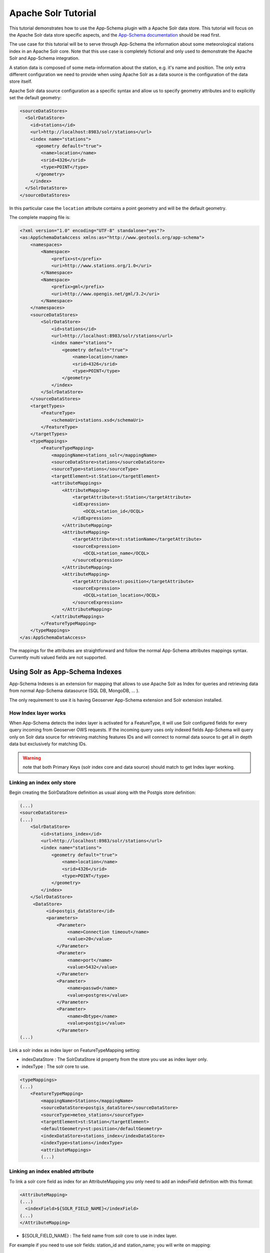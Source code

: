 .. _solr_tutorial:

Apache Solr Tutorial
====================

This tutorial demonstrates how to use the App-Schema plugin with a Apache Solr data store. This tutorial will focus on the Apache Solr data store specific aspects, and the `App-Schema documentation <_app-schema>`_ should be read first.

The use case for this tutorial will be to serve through App-Schema the information about some meteorological stations index in an Apache Solr core. Note that this use case is completely fictional and only used to demonstrate the Apache Solr and App-Schema integration.

A station data is composed of some meta-information about the station, e.g. it's name and position. The only extra \ different configuration we need to provide when using Apache Solr as a data source is the configuration of the data store itself. 

Apache Solr data source configuration as a specific syntax and allow us to specify geometry attributes and to explicitly set the default geometry:

.. code-block:: xml

  <sourceDataStores>
    <SolrDataStore>
      <id>stations</id>
      <url>http://localhost:8983/solr/stations</url>
      <index name="stations">
        <geometry default="true">
          <name>location</name>
          <srid>4326</srid>
          <type>POINT</type>
        </geometry>
      </index>
    </SolrDataStore>
  </sourceDataStores>

In this particular case the ``location`` attribute contains a point geometry and will be the default geometry.

The complete mapping file is:

.. code-block:: xml

  <?xml version="1.0" encoding="UTF-8" standalone="yes"?>
  <as:AppSchemaDataAccess xmlns:as="http://www.geotools.org/app-schema">
      <namespaces>
          <Namespace>
              <prefix>st</prefix>
              <uri>http://www.stations.org/1.0</uri>
          </Namespace>
          <Namespace>
              <prefix>gml</prefix>
              <uri>http://www.opengis.net/gml/3.2</uri>
          </Namespace>
      </namespaces>
      <sourceDataStores>
          <SolrDataStore>
              <id>stations</id>
              <url>http://localhost:8983/solr/stations</url>
              <index name="stations">
                  <geometry default="true">
                      <name>location</name>
                      <srid>4326</srid>
                      <type>POINT</type>
                  </geometry>
              </index>
          </SolrDataStore>
      </sourceDataStores>
      <targetTypes>
          <FeatureType>
              <schemaUri>stations.xsd</schemaUri>
          </FeatureType>
      </targetTypes>
      <typeMappings>
          <FeatureTypeMapping>
              <mappingName>stations_solr</mappingName>
              <sourceDataStore>stations</sourceDataStore>
              <sourceType>stations</sourceType>
              <targetElement>st:Station</targetElement>
              <attributeMappings>
                  <AttributeMapping>
                      <targetAttribute>st:Station</targetAttribute>
                      <idExpression>
                          <OCQL>station_id</OCQL>
                      </idExpression>
                  </AttributeMapping>
                  <AttributeMapping>
                      <targetAttribute>st:stationName</targetAttribute>
                      <sourceExpression>
                          <OCQL>station_name</OCQL>
                      </sourceExpression>
                  </AttributeMapping>
                  <AttributeMapping>
                      <targetAttribute>st:position</targetAttribute>
                      <sourceExpression>
                          <OCQL>station_location</OCQL>
                      </sourceExpression>
                  </AttributeMapping>
              </attributeMappings>
          </FeatureTypeMapping>
      </typeMappings>
  </as:AppSchemaDataAccess>

The mappings for the attributes are straightforward and follow the normal App-Schema attributes mappings syntax. Currently multi valued fields are not supported.

Using Solr as App-Schema Indexes
--------------------------------

App-Schema Indexes is an extension for mapping that allows to use Apache Solr as Index for queries and retrieving data from normal App-Schema datasource (SQL DB, MongoDB, ... ).

The only requirement to use it is having Geoserver App-Schema extension and Solr extension installed.

How Index layer works
^^^^^^^^^^^^^^^^^^^^^

When App-Schema detects the index layer is activated for a FeatureType, it will use Solr configured fields for every query incoming from Geoserver OWS requests.  If the incoming query uses only indexed fields App-Schema will query only on Solr data source for retrieving matching features IDs and will connect to normal data source to get all in depth data but exclusively for matching IDs.

.. warning:: note that both Primary Keys (solr index core and data source) should match to get Index layer working. 

Linking an index only store
^^^^^^^^^^^^^^^^^^^^^^^^^^^

Begin creating the SolrDataStore definition as usual along with the Postgis store definition:

.. code-block:: xml

  (...)
  <sourceDataStores>
  (...)
      <SolrDataStore>
          <id>stations_index</id>
          <url>http://localhost:8983/solr/stations</url>
          <index name="stations">
              <geometry default="true">
                  <name>location</name>
                  <srid>4326</srid>
                  <type>POINT</type>
              </geometry>
          </index>
      </SolrDataStore>
       <DataStore>
            <id>postgis_dataStore</id>
            <parameters>
                <Parameter>
                    <name>Connection timeout</name>
                    <value>20</value>
                </Parameter>
                <Parameter>
                    <name>port</name>
                    <value>5432</value>
                </Parameter>
                <Parameter>
                    <name>passwd</name>
                    <value>postgres</value>
                </Parameter>
                <Parameter>
                    <name>dbtype</name>
                    <value>postgis</value>
                </Parameter>
  (...)
  
Link a solr index as index layer on FeatureTypeMapping setting:

* indexDataStore : The SolrDataStore id property from the store you use as index layer only.
* indexType : The solr core to use.

.. code-block:: xml
  
  <typeMappings>
  (...)
      <FeatureTypeMapping>
          <mappingName>Stations</mappingName>
          <sourceDataStore>postgis_dataStore</sourceDataStore>
          <sourceType>meteo_stations</sourceType>
          <targetElement>st:Station</targetElement>
          <defaultGeometry>st:position</defaultGeometry>
          <indexDataStore>stations_index</indexDataStore>
          <indexType>stations</indexType>
          <attributeMappings>
          (...)

Linking an index enabled attribute
^^^^^^^^^^^^^^^^^^^^^^^^^^^^^^^^^^

To link a solr core field as index for an AttributeMapping you only need to add an indexField definition with this format:

.. code-block:: xml

  <AttributeMapping>
  (...)
    <indexField>${SOLR_FIELD_NAME}</indexField>
  (...)
  </AttributeMapping>

* ${SOLR_FIELD_NAME} : The field name from solr core to use in index layer.

For example if you need to use solr fields: station_id and station_name; you will write on mapping:

.. code-block:: xml

  <AttributeMapping>
      <targetAttribute>st:Station</targetAttribute>
      <idExpression>
          <OCQL>id</OCQL>
      </idExpression>
      <indexField>station_id</indexField>
  </AttributeMapping>
  <AttributeMapping>
      <targetAttribute>st:stationName</targetAttribute>
      <sourceExpression>
          <OCQL>strConcat('1_', common_name)</OCQL>
      </sourceExpression>
      <indexField>station_name</indexField>
  </AttributeMapping>


